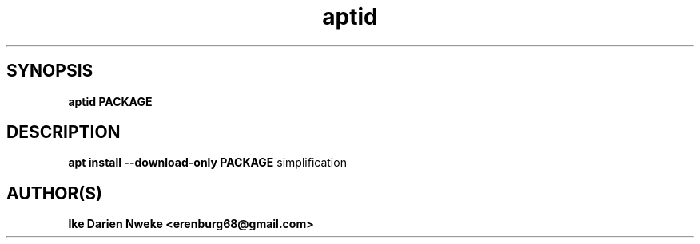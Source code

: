 .TH aptid 1 "Free software is cool" "" "Packages Commands"
.SH SYNOPSIS
.B aptid PACKAGE
.SH DESCRIPTION
.B apt install --download-only PACKAGE
simplification
.SH AUTHOR(S)
.B Ike Darien Nweke <erenburg68@gmail.com>
